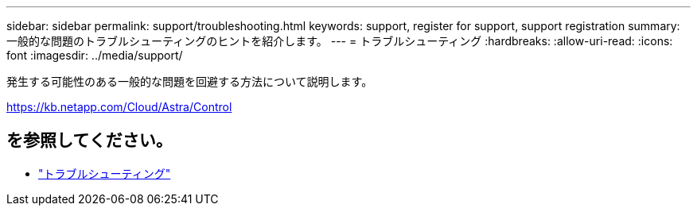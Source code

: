 ---
sidebar: sidebar 
permalink: support/troubleshooting.html 
keywords: support, register for support, support registration 
summary: 一般的な問題のトラブルシューティングのヒントを紹介します。 
---
= トラブルシューティング
:hardbreaks:
:allow-uri-read: 
:icons: font
:imagesdir: ../media/support/


[role="lead"]
発生する可能性のある一般的な問題を回避する方法について説明します。

https://kb.netapp.com/Cloud/Astra/Control[]



== を参照してください。

* https://kb.netapp.com/Cloud/Astra/Control["トラブルシューティング"^]

